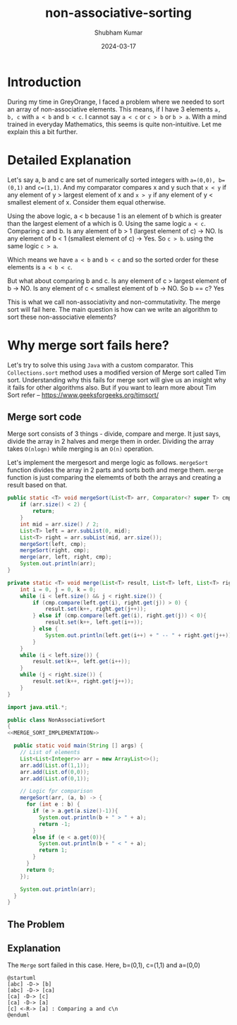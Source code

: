 #+title: non-associative-sorting
#+AUTHOR: Shubham Kumar
#+DATE: 2024-03-17
#+PROPERTY: description: One method to sort the elements when there is no associative ordering b/w them. This means a < b and b < c does not imply a < c.
#+PROPERTY: draft: true
#+PROPERTY: ideaDate: Mar 17, 2024

* Introduction

During my time in GreyOrange, I faced a problem where we needed to sort an array of non-associative elements.
This means, if I have 3 elements ~a, b, c~ with ~a < b~ and ~b < c~. I cannot say ~a < c~ or ~c > b~ or ~b > a~.
With a mind trained in everyday Mathematics, this seems is quite non-intuitive.
Let me explain this a bit further.

* Detailed Explanation

Let's say a, b and c are set of numerically sorted integers with ~a=(0,0), b=(0,1)~ and ~c=(1,1)~.
And my comparator compares x and y such that ~x < y~ if any element of y > largest element of x and ~x > y~ if any element of y < smallest element of x. Consider them equal otherwise.

Using the above logic, a < b because 1 is an element of b which is greater than the largest element of a which is 0.
Using the same logic ~a < c~.
Comparing c and b. Is any alement of b > 1 (largest element of c) -> NO. Is any element of b < 1 (smallest element of c) -> Yes.
So ~c > b~.
using the same logic ~c > a~.

Which means we have ~a < b~ and ~b < c~ and so the sorted order for these elements is ~a < b < c~.

But what about comparing b and c.
Is any element of c > largest element of b -> NO.
Is any element of c < smallest element of b -> NO.
So b == c? Yes

This is what we call non-associativity and non-commutativity.
The merge sort will fail here.
The main question is how can we write an algorithm to sort these non-associative elements?

* Why merge sort fails here?

Let's try to solve this using ~Java~ with a custom comparator.
This ~Collections.sort~ method uses a modified version of Merge sort called Tim sort.
Understanding why this fails for merge sort will give us an insight why it fails for other algorithms also.
But if you want to learn more about Tim Sort refer -- https://www.geeksforgeeks.org/timsort/

** Merge sort code

Merge sort consists of 3 things - divide, compare and merge.
It just says, divide the array in 2 halves and merge them in order.
Dividing the array takes ~O(nlogn)~ while merging is an ~O(n)~ operation.

Let's implement the mergesort and merge logic as follows.
~mergeSort~ function divides the array in 2 parts and sorts both and merge them.
~merge~ function is just comparing the elememts of both the arrays and creating a result based on that.

#+NAME: MERGE_SORT_IMPLEMENTATION
#+begin_src java :noeval
public static <T> void mergeSort(List<T> arr, Comparator<? super T> cmp) {
    if (arr.size() < 2) {
        return;
    }
    int mid = arr.size() / 2;
    List<T> left = arr.subList(0, mid);
    List<T> right = arr.subList(mid, arr.size());
    mergeSort(left, cmp);
    mergeSort(right, cmp);
    merge(arr, left, right, cmp);
    System.out.println(arr);
}

private static <T> void merge(List<T> result, List<T> left, List<T> right, Comparator<? super T> cmp) {
    int i = 0, j = 0, k = 0;
    while (i < left.size() && j < right.size()) {
        if (cmp.compare(left.get(i), right.get(j)) > 0) {
            result.set(k++, right.get(j++));
        } else if (cmp.compare(left.get(i), right.get(j)) < 0){
            result.set(k++, left.get(i++));
        } else {
            System.out.println(left.get(i++) + " -- " + right.get(j++));
        }
    }
    while (i < left.size()) {
        result.set(k++, left.get(i++));
    }
    while (j < right.size()) {
        result.set(k++, right.get(j++));
    }
}
#+end_src

#+begin_src java :noweb yes
import java.util.*;

public class NonAssociativeSort
{
<<MERGE_SORT_IMPLEMENTATION>>

  public static void main(String [] args) {
    // List of elements
    List<List<Integer>> arr = new ArrayList<>();
    arr.add(List.of(1,1));
    arr.add(List.of(0,0));
    arr.add(List.of(0,1));

    // Logic fpr comparison
    mergeSort(arr, (a, b) -> {
      for (int e : b) {
        if (e > a.get(a.size()-1)){
          System.out.println(b + " > " + a);
          return -1;
        }
        else if (e < a.get(0)){
          System.out.println(b + " < " + a);
          return 1;
        }
      }
      return 0;
    });

    System.out.println(arr);
  }
}
#+end_src

#+RESULTS:
: [0, 1] > [0, 0]
: [0, 1] > [0, 0]
: [[0, 0], [0, 1]]
: [0, 0] < [1, 1]
: [0, 1] > [0, 0]
: [0, 1] > [0, 0]
: [[0, 0], [0, 0], [0, 1]]
: [[0, 0], [0, 0], [0, 1]]

** The Problem



** Explanation

The ~Merge~ sort failed in this case.
Here, b=(0,1), c=(1,1) and a=(0,0)

#+begin_src plantuml :results output
@startuml
[abc] -D-> [b]
[abc] -D-> [ca]
[ca] -D-> [c]
[ca] -D-> [a]
[c] <-R-> [a] : Comparing a and c\n
@enduml
#+end_src

#+RESULTS:
[[file:/tmp/babel-tWdj2R/plantuml-ezlDen.png]]
